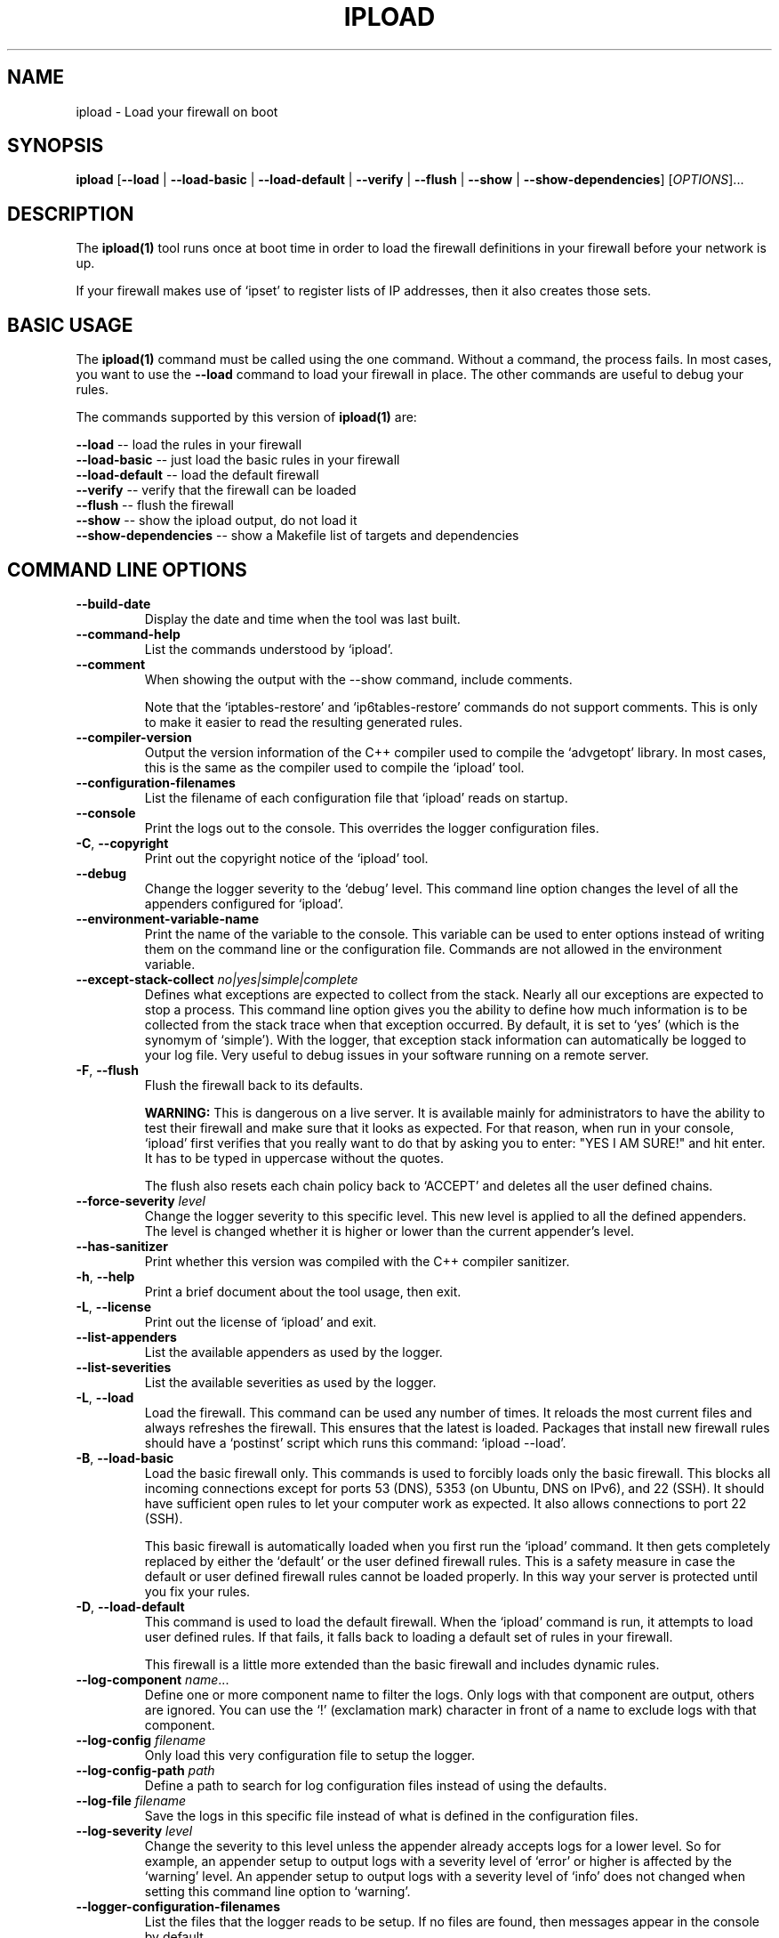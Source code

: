 .TH IPLOAD 1 "August 2022" "ipload 1.x" "User Commands"
.SH NAME
ipload \- Load your firewall on boot
.SH SYNOPSIS
.B ipload
[\fB\-\-load\fR
| \fB\-\-load\-basic\fR
| \fB\-\-load-default\fR
| \fB\-\-verify\fR
| \fB\-\-flush\fR
| \fB\-\-show\fR
| \fB\-\-show\-dependencies\fR]
[\fIOPTIONS\fR]...
.SH DESCRIPTION
The \fBipload(1)\fR tool runs once at boot time in order to load the firewall
definitions in your firewall before your network is up.
.PP
If your firewall makes use of `ipset' to register lists of IP addresses,
then it also creates those sets.

.SH BASIC USAGE
The \fBipload(1)\fR command must be called using the one command. Without
a command, the process fails. In most cases, you want to use the
\fB\-\-load\fR command to load your firewall in place. The other commands
are useful to debug your rules.
.PP
The commands supported by this version of \fBipload(1)\fR are:
.PP
\fB\-\-load\fR -- load the rules in your firewall
.br
\fB\-\-load\-basic\fR -- just load the basic rules in your firewall
.br
\fB\-\-load\-default\fR -- load the default firewall
.br
\fB\-\-verify\fR -- verify that the firewall can be loaded
.br
\fB\-\-flush\fR -- flush the firewall
.br
\fB\-\-show\fR -- show the ipload output, do not load it
.br
\fB\-\-show-dependencies\fR -- show a Makefile list of targets and dependencies

.SH "COMMAND LINE OPTIONS"
.TP
\fB\-\-build\-date\fR
Display the date and time when the tool was last built.

.TP
\fB\-\-command\-help\fR
List the commands understood by `ipload'.

.TP
\fB\-\-comment\fR
When showing the output with the \-\-show command, include comments.

Note that the `iptables-restore' and `ip6tables-restore' commands do not
support comments. This is only to make it easier to read the resulting
generated rules.

.TP
\fB\-\-compiler\-version\fR
Output the version information of the C++ compiler used to compile the
`advgetopt' library. In most cases, this is the same as the compiler used
to compile the `ipload' tool.

.TP
\fB\-\-configuration\-filenames\fR
List the filename of each configuration file that `ipload' reads on
startup.

.TP
\fB\-\-console\fR
Print the logs out to the console. This overrides the logger configuration
files.

.TP
\fB\-C\fR, \fB\-\-copyright\fR
Print out the copyright notice of the `ipload' tool.

.TP
\fB\-\-debug\fR
Change the logger severity to the `debug' level. This command line option
changes the level of all the appenders configured for `ipload'.

.TP
\fB\-\-environment\-variable\-name\fR
Print the name of the variable to the console. This variable can be used
to enter options instead of writing them on the command line or the
configuration file. Commands are not allowed in the environment variable.

.TP
\fB\-\-except\-stack\-collect\fR \fIno|yes|simple|complete\fR
Defines what exceptions are expected to collect from the stack.
Nearly all our exceptions are expected to stop a process. This command line
option gives you the ability to define how much information is to be collected
from the stack trace when that exception occurred. By default, it is set to
`yes' (which is the synomym of `simple'). With the logger, that exception
stack information can automatically be logged to your log file. Very useful
to debug issues in your software running on a remote server.

.TP
\fB-F\fR, \fB\-\-flush\fR
Flush the firewall back to its defaults.

\fBWARNING:\fR This is dangerous on a live server. It is available mainly
for administrators to have the ability to test their firewall and make sure
that it looks as expected. For that reason, when run in your console, `ipload'
first verifies that you really want to do that by asking you to enter:
"YES I AM SURE!" and hit enter. It has to be typed in uppercase without
the quotes.

The flush also resets each chain policy back to `ACCEPT' and deletes all the
user defined chains.

.TP
\fB\-\-force\-severity\fR \fIlevel\fR
Change the logger severity to this specific level. This new level is
applied to all the defined appenders. The level is changed whether it
is higher or lower than the current appender's level.

.TP
\fB\-\-has\-sanitizer\fR
Print whether this version was compiled with the C++ compiler sanitizer.

.TP
\fB\-h\fR, \fB\-\-help\fR
Print a brief document about the tool usage, then exit.

.TP
\fB\-L\fR, \fB\-\-license\fR
Print out the license of `ipload' and exit.

.TP
\fB--list-appenders\fR
List the available appenders as used by the logger.

.TP
\fB\-\-list\-severities\fR
List the available severities as used by the logger.

.TP
\fB\-L\fR, \fB\-\-load\fR
Load the firewall. This command can be used any number of times. It reloads
the most current files and always refreshes the firewall. This ensures that
the latest is loaded. Packages that install new firewall rules should have
a `postinst' script which runs this command: `ipload \-\-load'.

.TP
\fB\-B\fR, \fB\-\-load\-basic\fR
Load the basic firewall only. This commands is used to forcibly loads only
the basic firewall. This blocks all incoming connections except for ports
53 (DNS), 5353 (on Ubuntu, DNS on IPv6), and 22 (SSH). It should have
sufficient open rules to let your computer work as expected. It also allows
connections to port 22 (SSH).

This basic firewall is automatically loaded when you first run the
`ipload' command. It then gets completely replaced by either the `default'
or the user defined firewall rules. This is a safety measure in case the
default or user defined firewall rules cannot be loaded properly. In this
way your server is protected until you fix your rules.

.TP
\fB\-D\fR, \fB\-\-load\-default\fR
This command is used to load the default firewall. When the `ipload' command
is run, it attempts to load user defined rules. If that fails, it falls back
to loading a default set of rules in your firewall.

This firewall is a little more extended than the basic firewall and includes
dynamic rules.

.TP
\fB\-\-log\-component\fR \fIname\fR...
Define one or more component name to filter the logs. Only logs with that
component are output, others are ignored. You can use the `!' (exclamation
mark) character in front of a name to exclude logs with that component.

.TP
\fB\-\-log\-config\fR \fIfilename\fR
Only load this very configuration file to setup the logger.

.TP
\fB\-\-log\-config\-path\fR \fIpath\fR
Define a path to search for log configuration files instead of using the
defaults.

.TP
\fB\-\-log\-file\fR \fIfilename\fR
Save the logs in this specific file instead of what is defined in the
configuration files.

.TP
\fB\-\-log\-severity\fR \fIlevel\fR
Change the severity to this level unless the appender already accepts logs
for a lower level. So for example, an appender setup to output logs with a
severity level of `error' or higher is affected by the `warning' level.
An appender setup to output logs with a severity level of `info' does not
changed when setting this command line option to `warning'.

.TP
\fB\-\-logger\-configuration\-filenames\fR
List the files that the logger reads to be setup. If no files are found,
then messages appear in the console by default.

.TP
\fB\-\-logger\-hide\-banner\fR
Request that the logger does not print the banner in the console. This is
particularly useful for command line tools (opposed to a service). The
`ipload' service automatically turns this option on.

.TP
\fB\-\-logger\-plugin\-paths\fR \fIpath1:path2:...\fR
This option allows you to change the path(s) to the `snaplogger' plugins. You
can enter multiple paths by separating them with a colon (:).

.TP
\fB\-\-logger\-show\-banner\fR
Request that the logger prints its banner when it starts. This is useful
if you run a tool from a service and want to make sure the administrator
knows which version of the tool is being used.

.TP
\fB\-\-logger\-version\fR
Print out the version of the Snap! Logger and exit.

.TP
\fB\-N\fR, \fB\-\-no\-defaults\fR
Prevent loading the default rules. If the user defined rules do not load
properly, just quit immediately.

In most cases, you want to use this option only when debugging your rules
in order to avoid getting the defaults instead of your rules installed.
When running the service on a boot, using this option would prevent any
kind of firewall from being installed if any rule is invalid and the
load fails, leaving the firewall wide open.

This option cannot be used along the \fB\-\-load\-basic\fR command.

.TP
\fB\-\-no\-log\fR
Turn off the logger so nothing gets printed out. This is somewhat similar
to a quiet or silent option that many Unix tools offer.

.TP
\fB\-\-option\-help\fR
Print the list of options supported by `ipmgr'.

.TP
\fB\-\-path\-to\-option\-definitions\fR
Option definitions can be defined in a .ini file. If it exists, this is the
path where it can be found.

.TP
\fB\-\-print\-option\fR \fIname\fR
This option is useful to debug your command line, environment variable, and
configuration files by printing the value of the named option. This tells
you what value the tool or service sees in the end.

.TP
\fB\-q\fR, \fB\-\-quiet\fR
Prevent the `iptables' tools from printing output message in your console.
The exit code is still used to know whether an error occurred or not.

.TP
\fB\-r\fR, \fB\-\-rules\fR
One or more colon separated paths to directories scanned for firewall rules.

By default, this is set to `/usr/share/iplock/ipload:/etc/iplock/ipload'.
The paths are used in order, which is important since you can override
the `enabled' parameter of a rule.

With the default, it is expected the tools install their own rules under
`/usr/share/iplock/ipload' and override (disable) rules by installing
files under `/etc/ipload/ipload/ipload.d/??-<package-name>.conf'.

.TP
\fB\-s\fR, \fB\-\-show\fR
Show the rules in your console (stdout). This is extremely useful as a first
step to debug your firewall before \fB\-\-load\fR-ing it.

When the \fB\-\-comment\fR option is used alongside the \fB\-\-show\fR
option, the `ipload' tool writes headers for each table and chain.

Further, the \fB\-\-verbose\fR option adds comments for each rule. Making
it even easier to find which file generated which iptables rules.

\fBWARNING:\fR To get output which is compatible with the `iptables-restore'
and `ip6tables-restore' tools, you cannot use the \fB\-\-comment\fR or
\fB\-\-verbose\fR options. Also, if `ipload' exits with a value other than 0
then the output should be considered invalid.

.TP
\fB\-d\fR, \fB\-\-show\-dependencies\fR
This option is used to show the dependency tree as built by the `ipload' tool
before organizing the data in the proper order. Sections and Rules can be
given `before' and `after' parameters. These defined the order in which
the Sections and Rules are to be used. This is very important since you
want to block certain things before allowing others and vice versa.

The output looks like a Makefile with the name of each rule and their
dependencies. The dependencies in this output are only `after' rules.
So for example `b: a' means that rule `b' must be added after rule `a'.
`ipload' transforms all the `before' parameters in `after' parameters.

Note that this tree is always built internally as it is required to sort
the rules properly.

.TP
\fB\-\-show\-option\-sources\fR
The `advgetopt' library has the ability to trace where each value is
read from: which file, the command line, the environment variable.
This option can be used to determine where a value is defined, which once
in a while is particularly useful.

.TP
\fB\-\-syslog\fR [\fIidentity\fR]
Send the logs to the system `syslog'. If specified, the `identity' is used
along each message.

.TP
\fB\-\-trace\fR
Change the logger severity to the TRACE level. All appenders accept all the
logs that they receive.

.TP
\fB-v\fR, \fB\-\-verbose\fR
Show the various steps taken by `ipload' as it runs.

.TP
\fB\-V\fR, \fB\-\-verify\fR
Run the `ipload' tool in \fIdry mode\fR. This function runs the tool as if
the \fB\-\-load\fR command line option was used, but without actually loading
anything in your firewall. This is useful to detect an error before running
the command for real. By default, no output is generated unless some errors
are generated.

.TP
\fB\-\-version\fR
Print the `ipload' version number, then exit.

.SH AUTHOR
Written by Alexis Wilke <alexis@m2osw.com>.
.SH "REPORTING BUGS"
Report bugs to <https://github.com/m2osw/iplock/issues>.
.br
ipload home page: <https://snapwebsites.org/project/iplock>.
.SH COPYRIGHT
Copyright \(co 2022 Made to Order Software Corporation
.br
License: GPLv3
.br
This is free software: you are free to change and redistribute it.
.br
There is NO WARRANTY, to the extent permitted by law.
.SH "SEE ALSO"
.BR ipload (5),
.BR iplock (1),
.BR ipwall (8),
.BR knock-knock (1)
